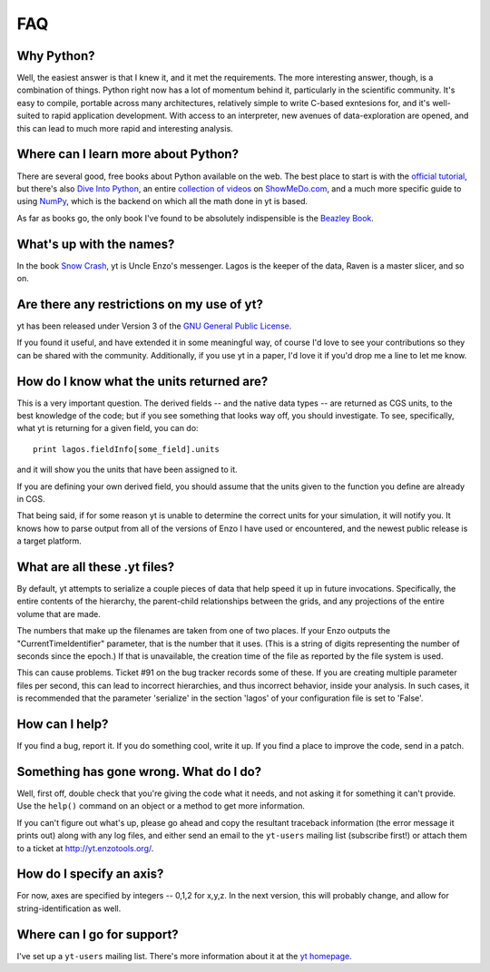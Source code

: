 FAQ
===

Why Python?
-----------

Well, the easiest answer is that I knew it, and it met the requirements.  The
more interesting answer, though, is a combination of things.  Python right now
has a lot of momentum behind it, particularly in the scientific community.
It's easy to compile, portable across many architectures, relatively simple to
write C-based exntesions for, and it's well-suited to rapid application
development.  With access to an interpreter, new avenues of data-exploration
are opened, and this can lead to much more rapid and interesting analysis.

Where can I learn more about Python?
------------------------------------

There are several good, free books about Python available on the web.  The best
place to start is with the `official tutorial <http://docs.python.org/tut/>`_,
but there's also `Dive Into Python <http://www.diveintopython.org/>`_, an
entire `collection of videos <http://showmedo.com/videos/python?topic=beginner_programming>`_ on 
`ShowMeDo.com <http://showmedo.com/>`_, and a much more specific guide to using
`NumPy <http://www.scipy.org/Tentative_NumPy_Tutorial>`_, which is the backend
on which all the math done in yt is based.

As far as books go, the only book I've found to be absolutely indispensible is
the `Beazley Book <http://www.amazon.com/exec/obidos/ASIN/0735710910>`_.

What's up with the names?
-------------------------

In the book `Snow Crash <http://en.wikipedia.org/wiki/Snow_Crash>`_, yt is
Uncle Enzo's messenger.  Lagos is the keeper of the data, Raven is a master
slicer, and so on.

Are there any restrictions on my use of yt?
-------------------------------------------

yt has been released under Version 3 of the 
`GNU General Public License <http://www.gnu.org/licenses/gpl.html>`_.

If you found it useful, and have extended it in some meaningful way, of course
I'd love to see your contributions so they can be shared with the community.
Additionally, if you use yt in a paper, I'd love it if you'd drop me a line to
let me know.

How do I know what the units returned are?
------------------------------------------

This is a very important question.  The derived fields -- and the native data
types -- are returned as CGS units, to the best knowledge of the code; but if
you see something that looks way off, you should investigate.  To see,
specifically, what yt is returning for a given field, you can do: ::

   print lagos.fieldInfo[some_field].units

and it will show you the units that have been assigned to it.

If you are defining your own derived field, you should assume that the units
given to the function you define are already in CGS.

That being said, if for some reason yt is unable to determine the correct units
for your simulation, it will notify you.  It knows how to parse output from
all of the versions of Enzo I have used or encountered, and the newest public
release is a target platform.

What are all these .yt files?
-----------------------------

By default, yt attempts to serialize a couple pieces of data that help speed it
up in future invocations.  Specifically, the entire contents of the hierarchy,
the parent-child relationships between the grids, and any projections of the
entire volume that are made.

The numbers that make up the filenames are taken from one of two places.  If
your Enzo outputs the "CurrentTimeIdentifier" parameter, that is the number that it
uses.  (This is a string of digits representing the number of seconds since the
epoch.)  If that is unavailable, the creation time of the file as reported by
the file system is used.

This can cause problems.  Ticket #91 on the bug tracker records some of these.
If you are creating multiple parameter files per second, this can lead to
incorrect hierarchies, and thus incorrect behavior, inside your analysis.  In
such cases, it is recommended that the parameter 'serialize' in the section
'lagos' of your configuration file is set to 'False'.

How can I help?
---------------

If you find a bug, report it.  If you do something cool, write it up.  If you
find a place to improve the code, send in a patch. 

Something has gone wrong.  What do I do?
----------------------------------------

Well, first off, double check that you're giving the code what it needs, and
not asking it for something it can't provide.  Use the ``help()`` command on
an object or a method to get more information.

If you can't figure out what's up, please go ahead and copy the resultant
traceback information (the error message it prints out) along with any log
files, and either send an email to the ``yt-users`` mailing list (subscribe
first!) or attach them to a ticket at `<http://yt.enzotools.org/>`_.  

.. _axis-specification:

How do I specify an axis?
-------------------------

For now, axes are specified by integers -- 0,1,2 for x,y,z.  In the next
version, this will probably change, and allow for string-identification as
well.

Where can I go for support?
---------------------------

I've set up a ``yt-users`` mailing list.  There's more information about it
at the `yt homepage <http://yt.enzotools.org>`_.
